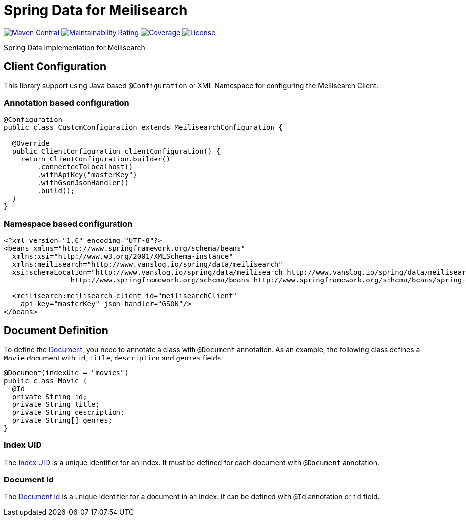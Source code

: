 = Spring Data for Meilisearch

image:https://img.shields.io/maven-central/v/io.vanslog/spring-data-meilisearch.svg?label=Maven%20Central[Maven Central, link=https://central.sonatype.com/artifact/io.vanslog/spring-data-meilisearch/]
image:https://sonarcloud.io/api/project_badges/measure?project=spring-data-meilisearch&metric=sqale_rating[Maintainability Rating, link=https://sonarcloud.io/summary/new_code?id=spring-data-meilisearch]
image:https://sonarcloud.io/api/project_badges/measure?project=spring-data-meilisearch&metric=coverage[Coverage, link=https://sonarcloud.io/summary/new_code?id=spring-data-meilisearch]
image:https://img.shields.io/github/license/junghoon-vans/spring-data-meilisearch?label=License[License, link=LICENSE]

Spring Data Implementation for Meilisearch

== Client Configuration

This library support using Java based `@Configuration` or XML Namespace for configuring the Meilisearch Client.

=== Annotation based configuration

[source,java]
----

@Configuration
public class CustomConfiguration extends MeilisearchConfiguration {

  @Override
  public ClientConfiguration clientConfiguration() {
    return ClientConfiguration.builder()
        .connectedToLocalhost()
        .withApiKey("masterKey")
        .withGsonJsonHandler()
        .build();
  }
}
----

=== Namespace based configuration

[source,xml]
----
<?xml version="1.0" encoding="UTF-8"?>
<beans xmlns="http://www.springframework.org/schema/beans"
  xmlns:xsi="http://www.w3.org/2001/XMLSchema-instance"
  xmlns:meilisearch="http://www.vanslog.io/spring/data/meilisearch"
  xsi:schemaLocation="http://www.vanslog.io/spring/data/meilisearch http://www.vanslog.io/spring/data/meilisearch/spring-meilisearch-1.0.xsd
		http://www.springframework.org/schema/beans http://www.springframework.org/schema/beans/spring-beans.xsd">

  <meilisearch:meilisearch-client id="meilisearchClient"
    api-key="masterKey" json-handler="GSON"/>
</beans>
----

== Document Definition

To define the https://www.meilisearch.com/docs/learn/core_concepts/documents[Document], you need to annotate a class with `@Document` annotation.
As an example, the following class defines a `Movie` document with `id`, `title`, `description` and `genres` fields.

[source,java]
----
@Document(indexUid = "movies")
public class Movie {
  @Id
  private String id;
  private String title;
  private String description;
  private String[] genres;
}
----

=== Index UID

The https://www.meilisearch.com/docs/learn/core_concepts/indexes#index-uid[Index UID] is a unique identifier for an index.
It must be defined for each document with `@Document` annotation.

=== Document id

The https://www.meilisearch.com/docs/learn/core_concepts/primary_key#document-id[Document id] is a unique identifier for a document in an index.
It can be defined with `@Id` annotation or `id` field.
